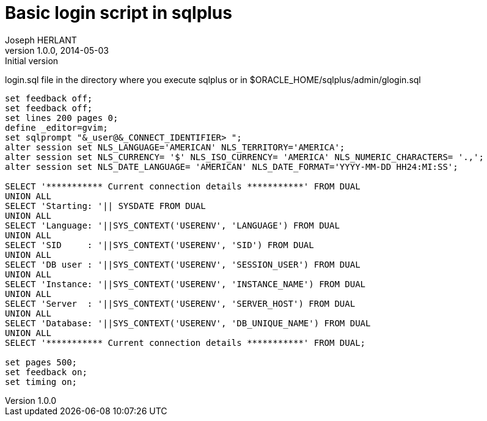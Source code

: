 Basic login script in sqlplus
=============================
Joseph HERLANT
v1.0.0, 2014-05-03 : Initial version
:Author Initials: Joseph HERLANT
:description: This document shows a simple [g]login.sql script to use with sqlplus
:keywords: sqlplus, login.sql

login.sql file in the directory where you execute sqlplus or in $ORACLE_HOME/sqlplus/admin/glogin.sql

[source, sql]
-----
set feedback off;
set feedback off;
set lines 200 pages 0;
define _editor=gvim;
set sqlprompt "&_user@&_CONNECT_IDENTIFIER> ";
alter session set NLS_LANGUAGE='AMERICAN' NLS_TERRITORY='AMERICA';
alter session set NLS_CURRENCY= '$' NLS_ISO_CURRENCY= 'AMERICA' NLS_NUMERIC_CHARACTERS= '.,';
alter session set NLS_DATE_LANGUAGE= 'AMERICAN' NLS_DATE_FORMAT='YYYY-MM-DD HH24:MI:SS';

SELECT '*********** Current connection details ***********' FROM DUAL
UNION ALL
SELECT 'Starting: '|| SYSDATE FROM DUAL
UNION ALL
SELECT 'Language: '||SYS_CONTEXT('USERENV', 'LANGUAGE') FROM DUAL
UNION ALL
SELECT 'SID     : '||SYS_CONTEXT('USERENV', 'SID') FROM DUAL
UNION ALL
SELECT 'DB user : '||SYS_CONTEXT('USERENV', 'SESSION_USER') FROM DUAL
UNION ALL
SELECT 'Instance: '||SYS_CONTEXT('USERENV', 'INSTANCE_NAME') FROM DUAL
UNION ALL
SELECT 'Server  : '||SYS_CONTEXT('USERENV', 'SERVER_HOST') FROM DUAL
UNION ALL
SELECT 'Database: '||SYS_CONTEXT('USERENV', 'DB_UNIQUE_NAME') FROM DUAL
UNION ALL
SELECT '*********** Current connection details ***********' FROM DUAL; 

set pages 500;
set feedback on;
set timing on;
-----
